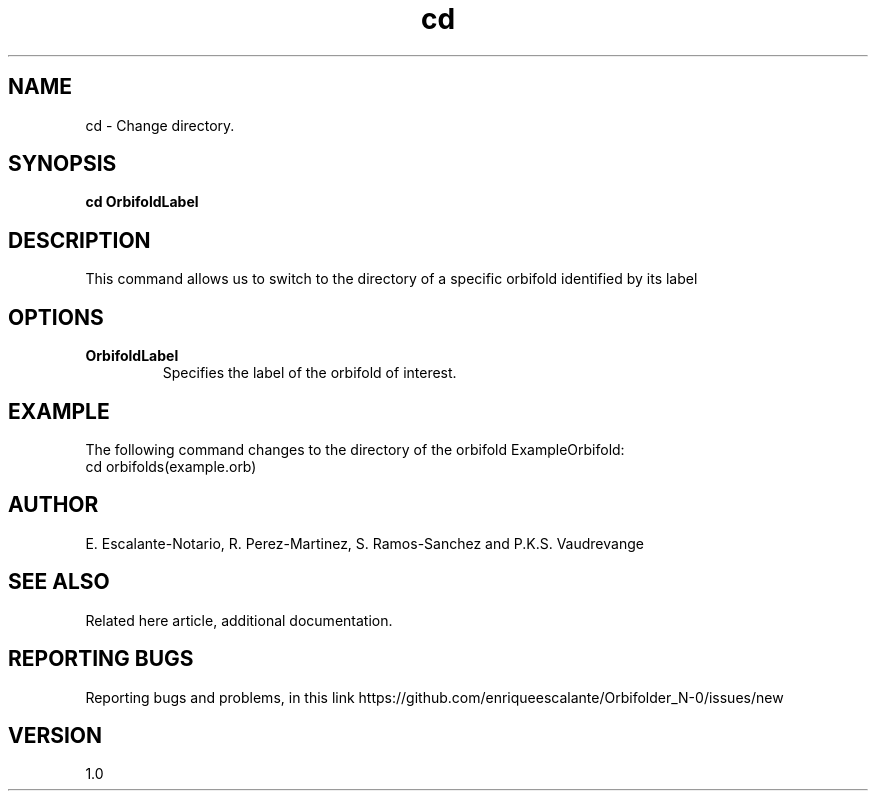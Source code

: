 .TH "cd" 1 "February 1, 2024" "Enrique Escalante-Notario"

.SH NAME
cd - Change directory.

.SH SYNOPSIS
.B cd OrbifoldLabel

.SH DESCRIPTION
This command allows us to switch to the directory of a specific orbifold identified by its label

.SH OPTIONS
.TP
.B OrbifoldLabel
Specifies the label of the orbifold of interest.

.SH EXAMPLE
The following command changes to the directory of the orbifold ExampleOrbifold:
.EX
cd orbifolds(example.orb)
.EE


.SH AUTHOR
E. Escalante-Notario, R. Perez-Martinez, S. Ramos-Sanchez and P.K.S. Vaudrevange

.SH SEE ALSO
Related here article, additional documentation.

.SH REPORTING BUGS
Reporting bugs and problems, in this link https://github.com/enriqueescalante/Orbifolder_N-0/issues/new

.SH VERSION
1.0
